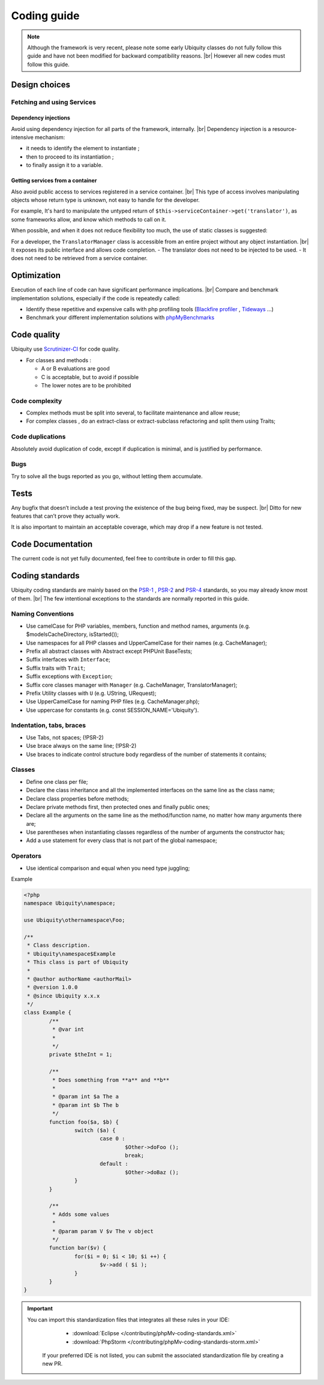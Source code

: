 .. _coding:
Coding guide
============

.. note::
   
   Although the framework is very recent, please note some early Ubiquity classes do not fully follow this guide and have not been modified for backward compatibility reasons. |br|
   However all new codes must follow this guide.

Design choices
--------------
Fetching and using Services
^^^^^^^^^^^^^^^^^^^^^^^^^^^
Dependency injections
*********************
Avoid using dependency injection for all parts of the framework, internally. |br|
Dependency injection is a resource-intensive mechanism:

- it needs to identify the element to instantiate ;
- then to proceed to its instantiation ;
- to finally assign it to a variable.

Getting services from a container
*********************************
Also avoid public access to services registered in a service container. |br|
This type of access involves manipulating objects whose return type is unknown, not easy to handle for the developer.

For example,
It's hard to manipulate the untyped return of ``$this->serviceContainer->get('translator')``, as some frameworks allow,
and know which methods to call on it.

When possible, and when it does not reduce flexibility too much, the use of static classes is suggested:

For a developer, the ``TranslatorManager`` class is accessible from an entire project without any object instantiation. |br|
It exposes its public interface and allows code completion.
- The translator does not need to be injected to be used.
- It does not need to be retrieved from a service container.


Optimization
------------
Execution of each line of code can have significant performance implications. |br|
Compare and benchmark implementation solutions, especially if the code is repeatedly called:

- Identify these repetitive and expensive calls with php profiling tools (`Blackfire profiler <https://blackfire.io>`_ , `Tideways <https://tideways.com>`_ ...)
- Benchmark your different implementation solutions with `phpMyBenchmarks <https://phpMyBenchmarks.kobject.net>`_

Code quality
------------
Ubiquity use `Scrutinizer-CI <https://scrutinizer-ci.com/g/phpMv/ubiquity/>`_ for code quality.

- For classes and methods :

  - A or B evaluations are good
  - C is acceptable, but to avoid if possible
  - The lower notes are to be prohibited

Code complexity
^^^^^^^^^^^^^^^

- Complex methods must be split into several, to facilitate maintenance and allow reuse;
- For complex classes , do an extract-class or extract-subclass refactoring and split them using Traits;

Code duplications
^^^^^^^^^^^^^^^^^
Absolutely avoid duplication of code, except if duplication is minimal, and is justified by performance.

Bugs
^^^^
Try to solve all the bugs reported as you go, without letting them accumulate.

Tests
-----
Any bugfix that doesn’t include a test proving the existence of the bug being fixed, may be suspect. |br|
Ditto for new features that can’t prove they actually work.

It is also important to maintain an acceptable coverage, which may drop if a new feature is not tested.

Code Documentation
------------------
The current code is not yet fully documented, feel free to contribute in order to fill this gap.

Coding standards
----------------

Ubiquity coding standards are mainly based on the `PSR-1 <https://www.php-fig.org/psr/psr-1/>`_ , `PSR-2 <https://www.php-fig.org/psr/psr-2/>`_ and `PSR-4 <https://www.php-fig.org/psr/psr-4/>`_ standards, so you may already know most of them. |br|
The few intentional exceptions to the standards are normally reported in this guide.

Naming Conventions
^^^^^^^^^^^^^^^^^^

- Use camelCase for PHP variables, members, function and method names, arguments (e.g. $modelsCacheDirectory, isStarted());
- Use namespaces for all PHP classes and UpperCamelCase for their names (e.g. CacheManager);
- Prefix all abstract classes with Abstract except PHPUnit BaseTests;
- Suffix interfaces with ``Interface``;
- Suffix traits with ``Trait``;
- Suffix exceptions with ``Exception``;
- Suffix core classes manager with ``Manager`` (e.g. CacheManager, TranslatorManager);
- Prefix Utility classes with ``U`` (e.g. UString, URequest);
- Use UpperCamelCase for naming PHP files (e.g. CacheManager.php);
- Use uppercase for constants (e.g. const SESSION_NAME='Ubiquity').

Indentation, tabs, braces
^^^^^^^^^^^^^^^^^^^^^^^^^

- Use Tabs, not spaces; (!PSR-2)
- Use brace always on the same line; (!PSR-2)
- Use braces to indicate control structure body regardless of the number of statements it contains;

Classes
^^^^^^^

- Define one class per file;
- Declare the class inheritance and all the implemented interfaces on the same line as the class name;
- Declare class properties before methods;
- Declare private methods first, then protected ones and finally public ones;
- Declare all the arguments on the same line as the method/function name, no matter how many arguments there are;
- Use parentheses when instantiating classes regardless of the number of arguments the constructor has;
- Add a use statement for every class that is not part of the global namespace;

Operators
^^^^^^^^^

- Use identical comparison and equal when you need type juggling;

Example

.. code-block:: php
   
	<?php
	namespace Ubiquity\namespace;

	use Ubiquity\othernamespace\Foo;

	/**
	 * Class description.
	 * Ubiquity\namespace$Example
	 * This class is part of Ubiquity
	 *
	 * @author authorName <authorMail>
	 * @version 1.0.0
	 * @since Ubiquity x.x.x
	 */
	class Example {
		/**
		 * @var int
		 *
		 */
		private $theInt = 1;
	
		/**
		 * Does something from **a** and **b**
		 *
		 * @param int $a The a
		 * @param int $b The b
		 */
		function foo($a, $b) {
			switch ($a) {
				case 0 :
					$Other->doFoo ();
					break;
				default :
					$Other->doBaz ();
			}
		}
		
		/**
		 * Adds some values
		 *
		 * @param param V $v The v object
		 */
		function bar($v) {
			for($i = 0; $i < 10; $i ++) {
				$v->add ( $i );
			}
		}
	}


.. important::
   
   You can import this standardization files that integrates all these rules in your IDE:
     - :download:`Eclipse </contributing/phpMv-coding-standards.xml>`
     - :download:`PhpStorm </contributing/phpMv-coding-standards-storm.xml>`
    If your preferred IDE is not listed, you can submit the associated standardization file by creating a new PR.

.. |br| raw:: html

   <br />  
